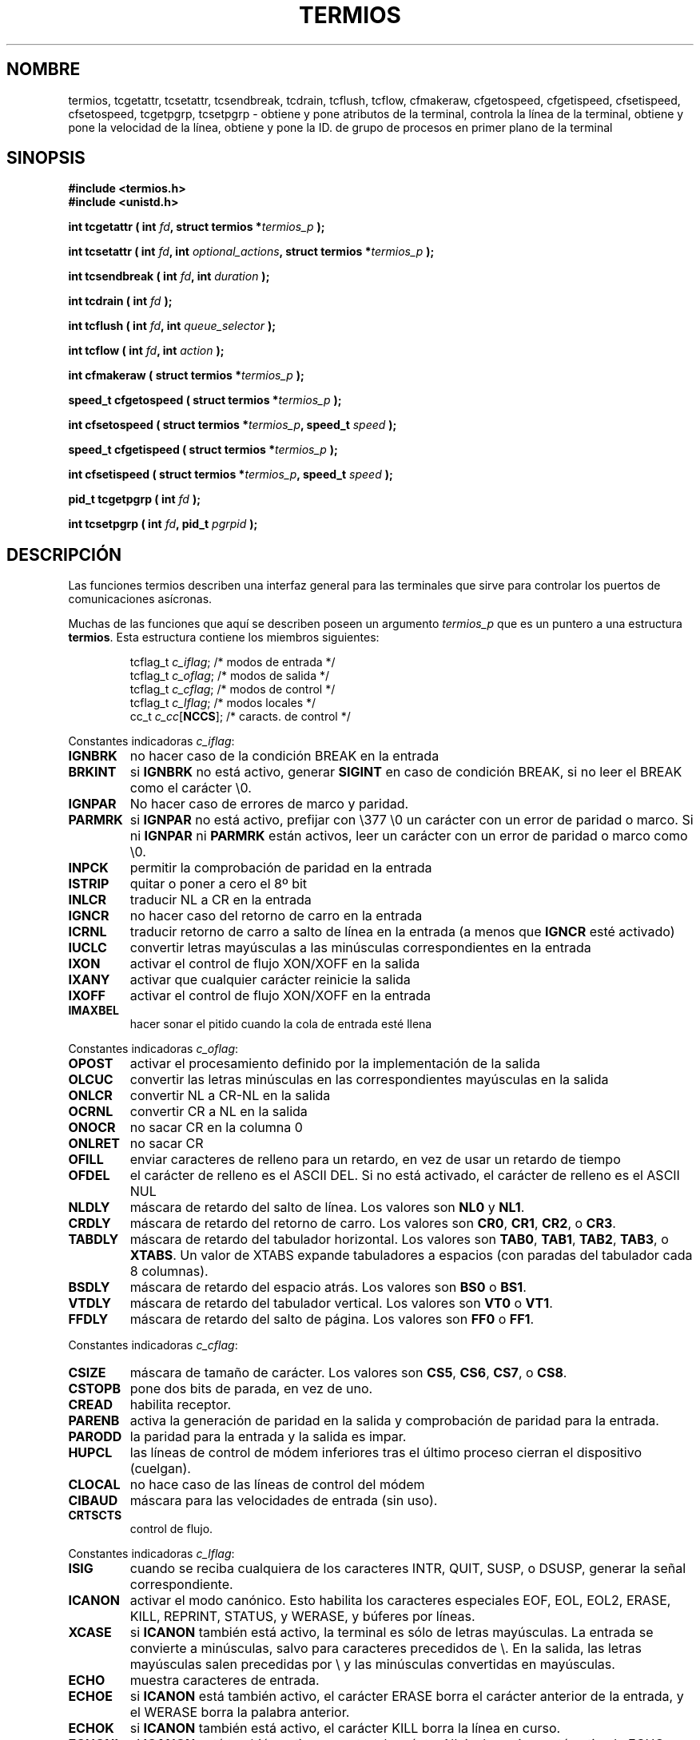 .\" Hey Emacs! This file is -*- nroff -*- source.
.\"
.\" Copyright (c) 1993 Michael Haardt
.\" (michael@moria.de)
.\" Fri Apr  2 11:32:09 MET DST 1993
.\"
.\" This is free documentation; you can redistribute it and/or
.\" modify it under the terms of the GNU General Public License as
.\" published by the Free Software Foundation; either version 2 of
.\" the License, or (at your option) any later version.
.\"
.\" The GNU General Public License's references to "object code"
.\" and "executables" are to be interpreted as the output of any
.\" document formatting or typesetting system, including
.\" intermediate and printed output.
.\"
.\" This manual is distributed in the hope that it will be useful,
.\" but WITHOUT ANY WARRANTY; without even the implied warranty of
.\" MERCHANTABILITY or FITNESS FOR A PARTICULAR PURPOSE.  See the
.\" GNU General Public License for more details.
.\"
.\" You should have received a copy of the GNU General Public
.\" License along with this manual; if not, write to the Free
.\" Software Foundation, Inc., 59 Temple Place, Suite 330, Boston, MA 02111,
.\" USA.
.\"
.\" Modified Sat Jul 24 15:37:39 1993 by Rik Faith (faith@cs.unc.edu)
.\" Modified Sat Feb 25 18:17:14 1995 by Jim Van Zandt <jrv@vanzandt.mv.com>
.\" Modified Sat Sep  2 22:33:09 1995 by Jim Van Zandt <jrv@vanzandt.mv.com>
.\" moved to man3, aeb, 950919
.\"
.\" Translated into Spanish Thu Mar 12 16:02:28 CET 1998 by Gerardo
.\" Aburruzaga García <gerardo.aburruzaga@uca.es>
.\"
.TH TERMIOS 3 "12 Marzo 1998" "Linux" "Manual del Programador de Linux"
.SH NOMBRE
termios, tcgetattr, tcsetattr, tcsendbreak, tcdrain, tcflush, tcflow,
cfmakeraw, cfgetospeed, cfgetispeed, cfsetispeed, cfsetospeed,
tcgetpgrp, tcsetpgrp \- obtiene y pone
atributos de la terminal, controla la línea de la terminal, obtiene y
pone la velocidad de la línea, obtiene y pone la ID. de grupo de
procesos en primer plano de la terminal
.SH SINOPSIS
.ad l
.ft B
#include <termios.h>
.br
#include <unistd.h>
.sp
.BI "int tcgetattr ( int " fd ", struct termios *" termios_p " );"
.sp
.BI "int tcsetattr ( int " fd ", int " optional_actions ", struct termios *" termios_p " );"
.sp
.BI "int tcsendbreak ( int " fd ", int " duration " );"
.sp
.BI "int tcdrain ( int " fd " );"
.sp
.BI "int tcflush ( int " fd ", int " queue_selector " );"
.sp
.BI "int tcflow ( int " fd ", int " action " );"
.sp
.BI "int cfmakeraw ( struct termios *" termios_p " );"
.sp
.BI "speed_t cfgetospeed ( struct termios *" termios_p " );"
.sp
.BI "int cfsetospeed ( struct termios *" termios_p ", speed_t " speed " );"
.sp
.BI "speed_t cfgetispeed ( struct termios *" termios_p " );"
.sp
.BI "int cfsetispeed ( struct termios *" termios_p ", speed_t " speed " );"
.sp
.BI "pid_t tcgetpgrp ( int " fd " );"
.sp
.BI "int tcsetpgrp ( int " fd ", pid_t " pgrpid " );"
.ft P
.ad b
.SH DESCRIPCIÓN
Las funciones termios describen una interfaz general para las
terminales que sirve para controlar los puertos de comunicaciones
asícronas. 
.LP
Muchas de las funciones que aquí se describen poseen un argumento
\fItermios_p\fP que es un puntero a una estructura \fBtermios\fP.
Esta estructura contiene los miembros siguientes:
.ne 9
.sp
.RS
.nf
tcflag_t \fIc_iflag\fP;      /* modos de entrada */
tcflag_t \fIc_oflag\fP;      /* modos de salida */
tcflag_t \fIc_cflag\fP;      /* modos de control */
tcflag_t \fIc_lflag\fP;      /* modos locales */
cc_t \fIc_cc\fP[\fBNCCS\fP];       /* caracts. de control */
.RE
.sp
.fi
.PP
Constantes indicadoras \fIc_iflag\fP:
.IP \fBIGNBRK\fP
no hacer caso de la condición BREAK en la entrada
.IP \fBBRKINT\fP
si \fBIGNBRK\fP no está activo, generar \fBSIGINT\fP en caso de
condición BREAK, si no leer el BREAK como el carácter \\0.
.IP \fBIGNPAR\fP
No hacer caso de errores de marco y paridad.
.IP \fBPARMRK\fP
si \fBIGNPAR\fP no está activo, prefijar con \\377 \\0 un carácter con
un error de paridad o marco. Si ni \fBIGNPAR\fP ni \fBPARMRK\fP
están activos, leer un carácter con un error de paridad o marco como \\0.
.IP \fBINPCK\fP
permitir la comprobación de paridad en la entrada
.IP \fBISTRIP\fP
quitar o poner a cero el 8º bit
.IP \fBINLCR\fP
traducir NL a CR en la entrada
.IP \fBIGNCR\fP
no hacer caso del retorno de carro en la entrada
.IP \fBICRNL\fP
traducir retorno de carro a salto de línea en la entrada (a menos que
\fBIGNCR\fP esté activado)
.IP \fBIUCLC\fP
convertir letras mayúsculas a las minúsculas correspondientes en la entrada 
.IP \fBIXON\fP
activar el control de flujo XON/XOFF en la salida
.IP \fBIXANY\fP
activar que cualquier carácter reinicie la salida
.IP \fBIXOFF\fP
activar el control de flujo XON/XOFF en la entrada
.IP \fBIMAXBEL\fP
hacer sonar el pitido cuando la cola de entrada esté llena
.PP
Constantes indicadoras \fIc_oflag\fP:
.IP \fBOPOST\fP
activar el procesamiento definido por la implementación de la salida
.IP \fBOLCUC\fP
convertir las letras minúsculas en las correspondientes mayúsculas en
la salida
.IP \fBONLCR\fP
convertir NL a CR-NL en la salida
.IP \fBOCRNL\fP
convertir CR a NL en la salida
.IP \fBONOCR\fP
no sacar CR en la columna 0
.IP \fBONLRET\fP
no sacar CR
.IP \fBOFILL\fP
enviar caracteres de relleno para un retardo, en vez de usar un
retardo de tiempo
.IP \fBOFDEL\fP
el carácter de relleno es el ASCII DEL. Si no está activado, el
carácter de relleno es el ASCII NUL
.IP \fBNLDLY\fP
máscara de retardo del salto de línea. Los valores son \fBNL0\fP y \fBNL1\fP.
.IP \fBCRDLY\fP
máscara de retardo del retorno de carro. Los valores son \fBCR0\fP,
\fBCR1\fP, \fBCR2\fP, o \fBCR3\fP. 
.IP \fBTABDLY\fP
máscara de retardo del tabulador horizontal. Los valores son
\fBTAB0\fP, \fBTAB1\fP, \fBTAB2\fP, \fBTAB3\fP, o \fBXTABS\fP.
Un valor de XTABS expande tabuladores a espacios (con paradas del
tabulador cada 8 columnas). 
.IP \fBBSDLY\fP
máscara de retardo del espacio atrás. Los valores son \fBBS0\fP o \fBBS1\fP.
.IP \fBVTDLY\fP
máscara de retardo del tabulador vertical. Los valores son \fBVT0\fP o \fBVT1\fP.
.IP \fBFFDLY\fP
máscara de retardo del salto de página. Los valores son \fBFF0\fP o \fBFF1\fP.
.PP
Constantes indicadoras \fIc_cflag\fP:
.IP \fBCSIZE\fP
máscara de tamaño de carácter. Los valores son \fBCS5\fP, \fBCS6\fP,
\fBCS7\fP, o \fBCS8\fP. 
.IP \fBCSTOPB\fP
pone dos bits de parada, en vez de uno.
.IP \fBCREAD\fP
habilita receptor.
.IP \fBPARENB\fP
activa la generación de paridad en la salida y comprobación de paridad
para la entrada.
.IP \fBPARODD\fP
la paridad para la entrada y la salida es impar.
.IP \fBHUPCL\fP
las líneas de control de módem inferiores tras el último proceso
cierran el dispositivo (cuelgan).
.IP \fBCLOCAL\fP
no hace caso de las líneas de control del módem
.IP \fBCIBAUD\fP
máscara para las velocidades de entrada (sin uso).
.IP \fBCRTSCTS\fP
control de flujo.
.PP
Constantes indicadoras \fIc_lflag\fP:
.IP \fBISIG\fP
cuando se reciba cualquiera de los caracteres INTR, QUIT, SUSP, o DSUSP,
generar la señal correspondiente.
.IP \fBICANON\fP
activar el modo canónico. Esto habilita los caracteres especiales
EOF, EOL, EOL2, ERASE, KILL, REPRINT, STATUS, y WERASE, y
búferes por líneas.
.IP \fBXCASE\fP
si \fBICANON\fP también está activo, la terminal es sólo de letras
mayúsculas.
La entrada se convierte a minúsculas, salvo para caracteres precedidos
de \\. En la salida, las letras mayúsculas salen precedidas por \\ y
las minúsculas convertidas en mayúsculas.
.IP \fBECHO\fP
muestra caracteres de entrada.
.IP \fBECHOE\fP
si \fBICANON\fP está también activo, el carácter ERASE borra el
carácter anterior de la entrada, y el WERASE borra la palabra anterior.
.IP \fBECHOK\fP
si \fBICANON\fP también está activo, el carácter KILL borra la línea
en curso.
.IP \fBECHONL\fP
si \fBICANON\fP está también activo, muestra el carácter NL incluso si
no está activado ECHO.
.IP \fBECHOCTL\fP
si \fBECHO\fP también está activo, las señales de control ASCII
distintas de TAB, NL, START y STOP, se muestran como ^X, donde X es el
carácter cuyo código ASCII es 0x40 más el de la señal de control. Por
ejemplo, el carácter 0x08 (BS) se muestra como ^H.
.IP \fBECHOPRT\fP
si \fBICANON\fP y \fBIECHO\fP están también activos, los caracteres se
muestran mientras están siendo borrados.
.IP \fBECHOKE\fP
si \fBICANON\fP también está activo, KILL se muestra borrando cada
carácter de la línea, como se especifica por  \fBECHOE\fP y \fBECHOPRT\fP.
.IP \fBFLUSHO\fP
la salida se está volcando al dispositivo de salida. Esta opción se
cambia al teclear el carácter DISCARD.
.IP \fBNOFLSH\fP
inhabilita el volcado de las colas de entrada y salida cuando se estén
generando las señales SIGINT y SIGQUIT, y el de la cola de entrada
cuando se genere la señal SIGSUSP.
.IP \fBTOSTOP\fP
envía la señal SIGTTOU al grupo de proceso de un proceso en segundo
plano que trata de escribir a su terminal controladora.
.IP \fBPENDIN\fP
todos los caracteres de la cola de entrada se reimprimen cuando se lee
el siguiente carácter (\fBbash\fP maneja el \fItypeahead\fP así.)
.\" typeahead
.IP \fBIEXTEN\fP
habilita el procesado de entrada definido por la implementación.
.PP
.B tcgetattr()
obtiene los parámetros asociados con el objeto referido por \fIfd\fP y
los guarda en la estructura \fBtermios\fP referenciada por
\fItermios_p\fP.  Esta función puede llamarse desde un proceso en
segundo plano; sin embargo, los atributos de terminal pueden ser
modificados subsecuentemente por un proceso en primer plano.
.LP
.B tcsetattr()
establece los parámetros asociados con la terminal (a menos que se
requiera soporte del hardware subyacente que no esté disponible) desde
la estructura \fBtermios\fP referenciada por \fItermios_p\fP.  
\fIoptional_actions\fP especifica cuándo los cambios tienen efecto:
.IP \fBTCSANOW\fP
el cambio ocurre inmediatamente.
.IP \fBTCSADRAIN\fP
el cambio ocurre después de que  toda la salida escrita a
.I fd
haya sido transmitida. Esta función debería emplearse cuando se
cambien parámetros que afecten a la salida.
.IP \fBTCSAFLUSH\fP
el cambio ocurre después de que toda la salida escrita al objeto
referenciado por
.I fd
haya sido transmitida, y toda la entrada que se haya recibido pero no
leído será descartada antes de que se haga el cambio.
.LP
.B tcsendbreak()
transmite un flujo continuo de bits a cero durante un tiempo
determinado, si la terminal emplea transmisión de datos en serie
asíncrona. Si \fIduration\fP es cero, transmite bits ceros durante al
menos ¼ de segundo, y no más de ½ segundo. Si
\fIduration\fP no es cero, transmite bits cero durante
.IB duration * N
segundos, donde \fIN\fP es como poco 0,25 s y no más de 0,5 s.
.LP
Si la terminal no está utilizando la transmisión asíncrona de datos en
serie,
\fBtcsendbreak()\fP regresa sin tomar ninguna acción.
.LP
.B tcdrain()
espera hasta que toda la salida escrita al objeto referido por
.I fd
haya sido transmitida.
.LP
.B tcflush()
descarta datos escritos al objeto referido por
.I fd
pero no transmitidos, o datos recibidos pero no leídos, dependiendo
del valor de
.IR queue_selector :
.IP \fBTCIFLUSH\fP
vuelca datos recibidos pero no leídos.
.IP \fBTCOFLUSH\fP
vuelca datos escritos pero no transmitidos.
.IP \fBTCIOFLUSH\fP
vuelca tanto los datos recibidos pero no leídos, como los escritos
pero no transmitidos.
.LP
.B tcflow()
suspende la transmisión o recepción de datos en el objeto referido por
.IR fd ,
dependiendo del valor de
.IR action :
.IP \fBTCOOFF\fP
suspende la salida.
.IP \fBTCOON\fP
reanuda la salida suspendida.
.IP \fBTCIOFF\fP
transmite un carácter STOP, que hace que el dispositivo de terminal
deje de transmitir datos al sistema.
.IP \fBTCION\fP
transmite un carácter START, que hace que el dispositivo de terminal
empiece a transmitir datos del sistema.
.LP
El comportamiento predeterminado al abrir un fichero de terminal es
que ni su entrada ni su salida están suspendidas.
.LP
Las funciones de velocidad se proporcionan para obtener y poner los
valores de las velocidades de entrada y salida en la estructura
\fBtermios\fP.  Los nuevos valores no hacen efecto hasta que se llame
con éxito a \fBtcsetattr()\fP.

Poner la velocidad a \fBB0\fP significa decirle al módem que "cuelgue".
La velocidad de bits real correspondiente a \fBB38400\fP puede
alterarse con \fBsetserial\fP(8).	
.LP
Las velocidades de entrada y salida se guardan en la estructura
\fBtermios\fP. 
.LP
\fBcfmakeraw\fP establece los atributos de terminal como sigue:
.nf
            termios_p->c_iflag &= ~(IGNBRK|BRKINT|PARMRK|ISTRIP
                            |INLCR|IGNCR|ICRNL|IXON);
            termios_p->c_oflag &= ~OPOST;
            termios_p->c_lflag &= ~(ECHO|ECHONL|ICANON|ISIG|IEXTEN);
            termios_p->c_cflag &= ~(CSIZE|PARENB);
            termios_p->c_cflag |= CS8;
.fi
.LP
.B cfgetospeed()
devuelve la velocidad de salida guardada en la estructura
\fBtermios\fP apuntada por
.IR termios_p .
.LP
.B cfsetospeed()
establece la velocidad de salida, guardada en la estructura
\fBtermios\fP apuntada por \fItermios_p\fP, a \fIspeed\fP, que debe
ser una de estas constantes:
.nf
.ft B
	B0
	B50
	B75
	B110
	B134
	B150
	B200
	B300
	B600
	B1200
	B1800
	B2400
	B4800
	B9600
	B19200
	B38400
	B57600
	B115200
	B230400
.ft P
.fi
La velocidad de cero baudios, \fBB0\fP,
se emplea para terminar la conexión. Si se especifica B0, las lineas
de control del módem no serán reconocidas como activas más.
Normalmente, esto desconectará la línea.
.\" is specified, the modem control lines shall no longer be asserted.
\fBCBAUDEX\fP es una máscara
para las velocidades tras aquéllas definidas en POSIX.1 (57600 y más).
Así, \fBB57600\fP & \fBCBAUDEX\fP es distinto de cero.
.LP
.B cfgetispeed()
devuelve la velocidad de entrada guardada en la estructura \fBtermios\fP.
.LP
.B cfsetispeed()
establece la velocidad de entrada guardada en la estructura
\fBtermios\fP a
.IR speed .
Si la velocidad de entrada se pone a cero, la velocidad de entrada
será igual a la de salida.
.LP
.B tcgetpgrp()
devuelve la ID. de grupo de proceso del grupo de proceso en segundo
plano, ó \-1 en caso de error.
.LP
.B tcsetpgrp()
establece la ID. de grupo de proceso a \fIpgrpid\fP.  \fIpgrpid\fP
debe ser el ID de un grupo de proceso en la misma sesión.
.SH "VALOR DEVUELTO"
.LP
.B cfgetispeed()
devuelve la velocidad de entrada guardada en la estructura
\fBtermios\fP.
.LP
.B cfgetospeed()
devuelve la velocidad de salida guardada en la estructura \fBtermios\fP.
.LP
.B tcgetpgrp()
devuelve la ID. de grupo de proceso del grupo de proceso en primer
plano, ó \-1 en caso de error.
.LP
Todas las otras funciones devuelven:
.IP 0
en caso de éxito,
.IP \-1
en caso de fallo, y ponen un valor en
.I errno
para indicar el error.
.SH "VÉASE TAMBIÉN"
\fBsetserial\fP(8)
